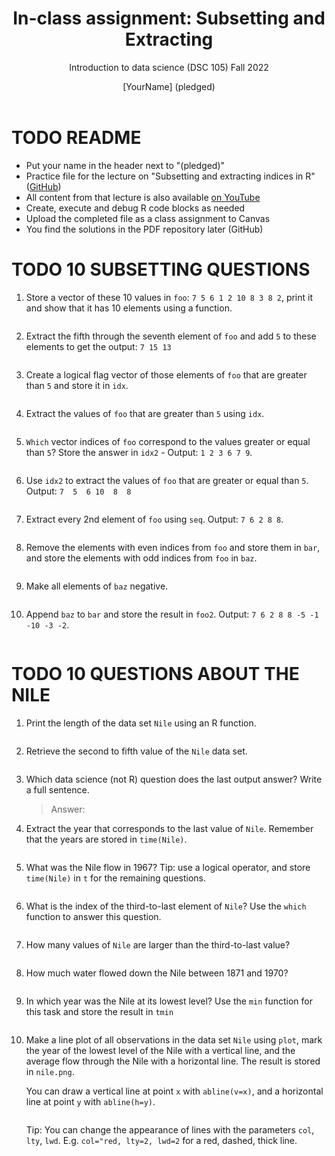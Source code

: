 #+TITLE: In-class assignment: Subsetting and Extracting
#+AUTHOR: [YourName] (pledged)
#+SUBTITLE: Introduction to data science (DSC 105) Fall 2022
#+STARTUP: overview hideblocks indent
#+PROPERTY: header-args:R :session *R* :results output
* TODO README

- Put your name in the header next to "(pledged)"
- Practice file for the lecture on "Subsetting and extracting indices
  in R" ([[https://github.com/birkenkrahe/ds1/blob/main/org/7_subsetting.org][GitHub]])
- All content from that lecture is also available [[https://www.youtube.com/playlist?list=PL6SfZh1-kWXl3_YDc-8SS5EuG4h1aILHz][on YouTube]]
- Create, execute and debug R code blocks as needed
- Upload the completed file as a class assignment to Canvas
- You find the solutions in the PDF repository later (GitHub)

* TODO 10 SUBSETTING QUESTIONS

1) Store a vector of these 10 values in ~foo~: ~7 5 6 1 2 10 8 3 8 2~,
   print it and show that it has 10 elements using a function.

   #+begin_src R

   #+end_src

2) Extract the fifth through the seventh element of =foo= and add =5= to
   these elements to get the output: =7 15 13=

   #+begin_src R

   #+end_src

3) Create a logical flag vector of those elements of =foo= that are
   greater than =5= and store it in =idx=.

   #+begin_src R

   #+end_src

4) Extract the values of =foo= that are greater than =5= using =idx=.

   #+begin_src R

   #+end_src

5) =Which= vector indices of =foo= correspond to the values greater or
   equal than =5=? Store the answer in =idx2= - Output: =1 2 3 6 7 9=.

   #+begin_src R

   #+end_src

6) Use =idx2= to extract the values of =foo= that are greater or equal
   than =5=. Output: =7  5  6 10  8  8=

   #+begin_src R

   #+end_src

7) Extract every 2nd element of =foo= using =seq=. Output: =7 6 2 8 8=.

   #+begin_src R

   #+end_src

8) Remove the elements with even indices from =foo= and store them in
   =bar=, and store the elements with odd indices from =foo= in =baz=.

   #+begin_src R

   #+end_src

9) Make all elements of =baz= negative.

   #+begin_src R

   #+end_src

10) Append =baz= to =bar= and store the result in =foo2=. Output:
    =7 6 2 8 8 -5 -1 -10 -3 -2=.
    #+begin_src R

    #+end_src

* TODO 10 QUESTIONS ABOUT THE NILE

1) Print the length of the data set ~Nile~ using an R function.
   #+begin_src R

   #+end_src

2) Retrieve the second to fifth value of the ~Nile~ data set.
   #+begin_src R

   #+end_src

3) Which data science (not R) question does the last output answer?
   Write a full sentence.

   #+begin_quote
   Answer:
   #+end_quote

4) Extract the year that corresponds to the last value of
   ~Nile~. Remember that the years are stored in ~time(Nile)~.
   #+begin_src R

   #+end_src

5) What was the Nile flow in 1967? Tip: use a logical operator, and
   store ~time(Nile)~ in ~t~ for the remaining questions.
   #+begin_src R

   #+end_src

6) What is the index of the third-to-last element of ~Nile~? Use the
   ~which~ function to answer this question.
   #+begin_src R

   #+end_src

7) How many values of ~Nile~ are larger than the third-to-last value?
   #+begin_src R

   #+end_src

8) How much water flowed down the Nile between 1871 and 1970?
   #+begin_src R

   #+end_src

9) In which year was the Nile at its lowest level? Use the ~min~
   function for this task and store the result in ~tmin~
   #+begin_src R

   #+end_src

10) Make a line plot of all observations in the data set ~Nile~ using
    ~plot~, mark the year of the lowest level of the Nile with a
    vertical line, and the average flow through the Nile with a
    horizontal line. The result is stored in ~nile.png~.

    You can draw a vertical line at point ~x~ with ~abline(v=x)~, and a
    horizontal line at point ~y~ with ~abline(h=y)~.

    #+begin_src R :results graphics file output :file nile.png

    #+end_src

    Tip: You can change the appearance of lines with the parameters ~col~,
    ~lty~, ~lwd~. E.g. ~col="red, lty=2, lwd=2~ for a red, dashed, thick
    line.
